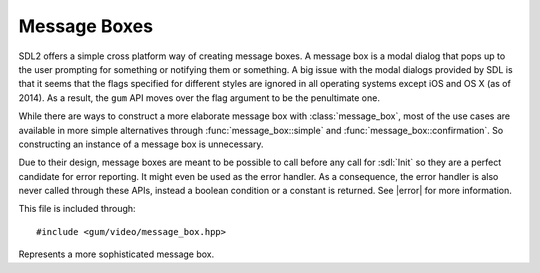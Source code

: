 .. default-domain:: cpp
.. highlight:: cpp
.. _gum-video-message-box:

Message Boxes
====================

.. |error| replace:: :ref:`gum-core-error`

SDL2 offers a simple cross platform way of creating message boxes. A message box is a modal dialog that pops up to the
user prompting for something or notifying them or something. A big issue with the modal dialogs provided by SDL is that it
seems that the flags specified for different styles are ignored in all operating systems except iOS and OS X (as of 2014).
As a result, the ``gum`` API moves over the flag argument to be the penultimate one.

While there are ways to construct a more elaborate message box with :class:`message_box`, most of the use cases are available
in more simple alternatives through :func:`message_box::simple` and :func:`message_box::confirmation`. So constructing an
instance of a message box is unnecessary.

Due to their design, message boxes are meant to be possible to call before any call for :sdl:`Init` so they are a perfect
candidate for error reporting. It might even be used as the error handler. As a consequence, the error handler is also
never called through these APIs, instead a boolean condition or a constant is returned. See |error| for more information.

This file is included through: ::

    #include <gum/video/message_box.hpp>

.. namespace:: sdl

.. class:: message_box

    Represents a more sophisticated message box.

    .. enum:: anonymous

        An anonymous enum that represents the message box flags, i.e. :sdl:`MessageBoxFlags`.

        .. enumerator:: error

            Equivalent to ``SDL_MESSAGEBOX_ERROR``.
        .. enumerator:: warning

            Equivalent to ``SDL_MESSAGEBOX_WARNING``.
        .. enumerator:: info

            Equivalent to ``SDL_MESSAGEBOX_INFORMATION``.

    .. enum:: colour

        An enum that represents the index of the :sdl:`MessageBoxColorScheme` used in the
        :func:`colour` member function's first parameter, i.e. :sdl:`MessageBoxColorType`.

        .. enumerator:: background

            The index to the background colour.
        .. enumerator:: text

            The index to the text colour.
        .. enumerator:: button_border

            The index to the button border colour.
        .. enumerator:: button_background

            The index to the button background colour.
        .. enumerator:: button_selected

            The index to the colour when the button is selected.

    .. enum:: class button

        An enum that represents the standard buttons used in the :func:`message_box::confirmation` member
        function.

        .. enumerator:: invalid

            Returned when an error occurs.
        .. enumerator:: no

            Represents the "No" button being pressed.
        .. enumerator:: yes

            Represents the "Yes" button being pressed.
        .. enumerator:: cancel

            Represents the "Cancel" button being pressed.

    .. function:: void colour(uint32_t index, SDL_MessageBoxColor colour)

        Edits the colour scheme of the specified index (given through the :enum:`colour` enum) with
        the colour provided. Note that :sdl:`MessageBoxColor` has no alpha component, just RGB.
    .. function:: void add_button(int id, const std::string& text, uint32_t flag = 0)

        Adds a button to the message box with the specified id and the text. Flags can also be specified
        of type :sdl:`MessageBoxFlags` or the :enum:`anonymous` enum. The ID is used as a return value for
        :func:`show`.
    .. function:: int show()

        Shows the message box and returns the ID of the button pressed if available. If an error occurs,
        returns -1 instead of calling the error handler.
    .. function:: void window(SDL_Window* win)

        Specifies the parent window of the message box, if available.
    .. function:: void flags(uint32_t flag)

        Specifies the flags of the message box (see :sdl:`MessageBoxFlags` or :enum:`anonymous`).
    .. function:: void title(const std::string& str)

        Specifies the title of the message box.
    .. function:: void message(const std::string& str)

        Specifies the message body of the message box.
    .. function:: static bool simple(const std::string& title, const std::string& message, uint32_t flag = info, SDL_Window* window = nullptr)

        Shows a simple message box with a title, message and an OK button. Calls :sdl:`ShowSimpleMessageBox` internally.
        Returns ``true`` if no error occurred, ``false`` otherwise.

        :param flag: The flag to create the message box with.
        :param window: The parent window of the message box, if available.
    .. function:: static button confirmation(const std::string& title, const std::string& message, SDL_Window* window = nullptr)

        Shows a simple message box with a title, message, and buttons shown in the :enum:`button` enum. Returns
        the button pressed through the :enum:`button` enum.


